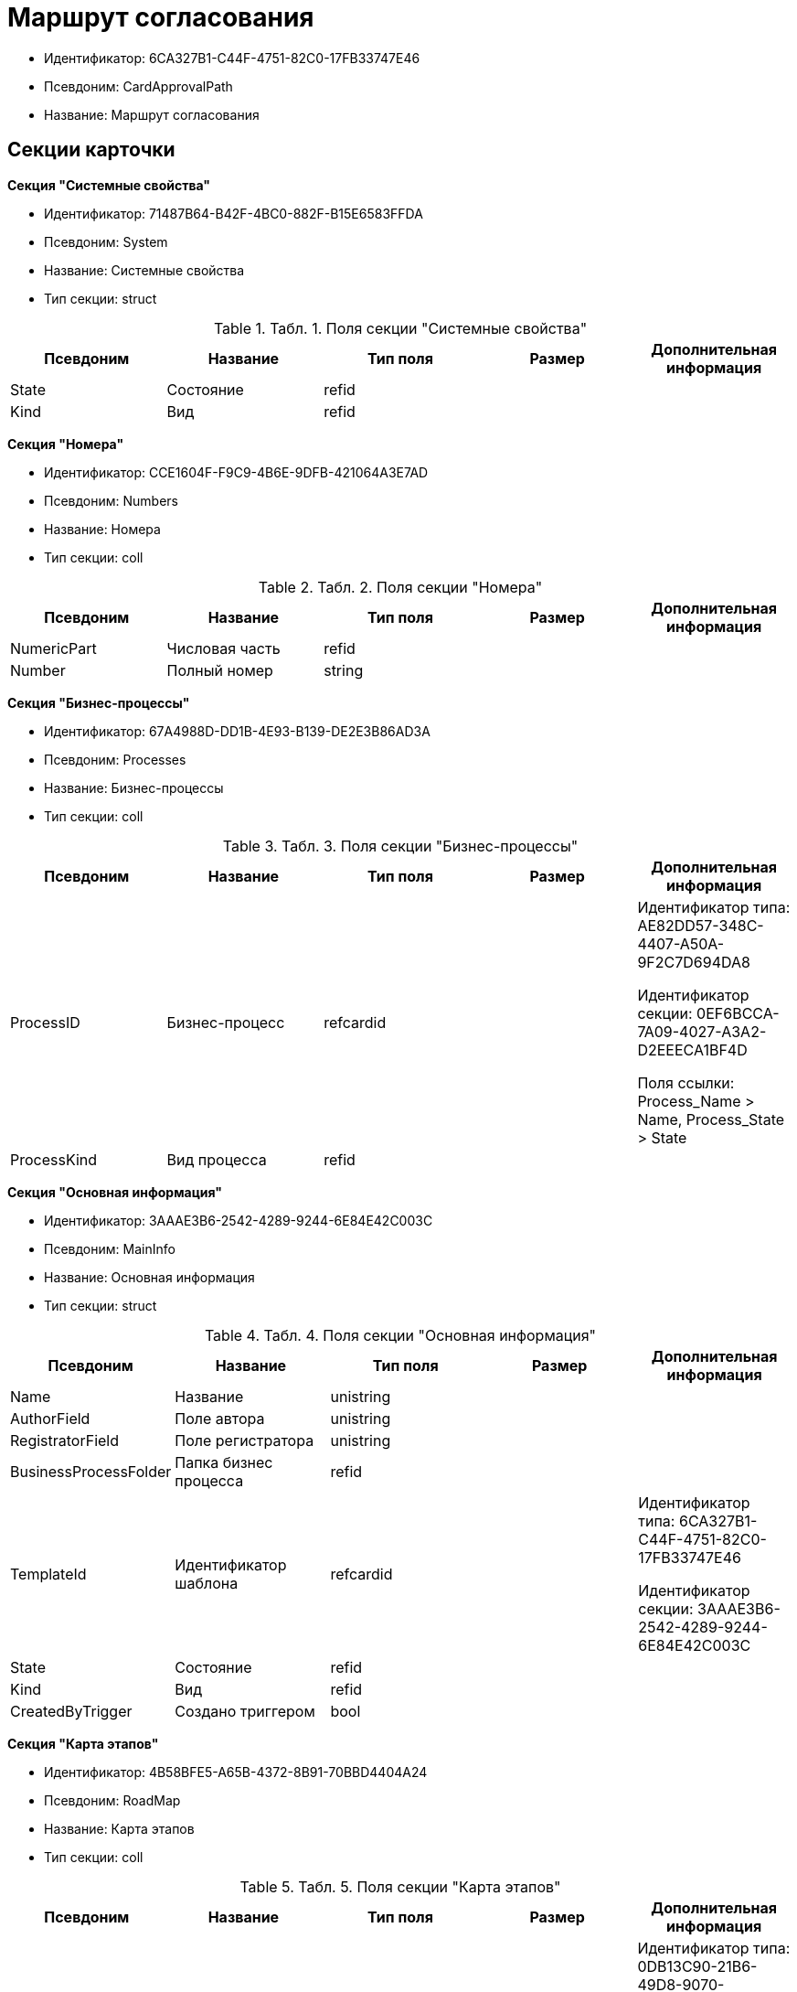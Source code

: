 = Маршрут согласования

* Идентификатор: 6CA327B1-C44F-4751-82C0-17FB33747E46
* Псевдоним: CardApprovalPath
* Название: Маршрут согласования

== Секции карточки

*Секция "Системные свойства"*

* Идентификатор: 71487B64-B42F-4BC0-882F-B15E6583FFDA
* Псевдоним: System
* Название: Системные свойства
* Тип секции: struct

.[.table--title-label]##Табл. 1. ##[.title]##Поля секции "Системные свойства"##
[width="100%",cols="20%,20%,20%,20%,20%",options="header"]
|===
|Псевдоним |Название |Тип поля |Размер |Дополнительная информация
|State |Состояние |refid | |
|Kind |Вид |refid | |
|===

*Секция "Номера"*

* Идентификатор: CCE1604F-F9C9-4B6E-9DFB-421064A3E7AD
* Псевдоним: Numbers
* Название: Номера
* Тип секции: coll

.[.table--title-label]##Табл. 2. ##[.title]##Поля секции "Номера"##
[width="100%",cols="20%,20%,20%,20%,20%",options="header"]
|===
|Псевдоним |Название |Тип поля |Размер |Дополнительная информация
|NumericPart |Числовая часть |refid | |
|Number |Полный номер |string | |
|===

*Секция "Бизнес-процессы"*

* Идентификатор: 67A4988D-DD1B-4E93-B139-DE2E3B86AD3A
* Псевдоним: Processes
* Название: Бизнес-процессы
* Тип секции: coll

.[.table--title-label]##Табл. 3. ##[.title]##Поля секции "Бизнес-процессы"##
[width="100%",cols="20%,20%,20%,20%,20%",options="header"]
|===
|Псевдоним |Название |Тип поля |Размер |Дополнительная информация
|ProcessID |Бизнес-процесс |refcardid | a|
Идентификатор типа: AE82DD57-348C-4407-A50A-9F2C7D694DA8

Идентификатор секции: 0EF6BCCA-7A09-4027-A3A2-D2EEECA1BF4D

Поля ссылки: Process_Name > Name, Process_State > State

|ProcessKind |Вид процесса |refid | |
|===

*Секция "Основная информация"*

* Идентификатор: 3AAAE3B6-2542-4289-9244-6E84E42C003C
* Псевдоним: MainInfo
* Название: Основная информация
* Тип секции: struct

.[.table--title-label]##Табл. 4. ##[.title]##Поля секции "Основная информация"##
[width="100%",cols="20%,20%,20%,20%,20%",options="header"]
|===
|Псевдоним |Название |Тип поля |Размер |Дополнительная информация
|Name |Название |unistring | |
|AuthorField |Поле автора |unistring | |
|RegistratorField |Поле регистратора |unistring | |
|BusinessProcessFolder |Папка бизнес процесса |refid | |
|TemplateId |Идентификатор шаблона |refcardid | a|
Идентификатор типа: 6CA327B1-C44F-4751-82C0-17FB33747E46

Идентификатор секции: 3AAAE3B6-2542-4289-9244-6E84E42C003C

|State |Состояние |refid | |
|Kind |Вид |refid | |
|CreatedByTrigger |Создано триггером |bool | |
|===

*Секция "Карта этапов"*

* Идентификатор: 4B58BFE5-A65B-4372-8B91-70BBD4404A24
* Псевдоним: RoadMap
* Название: Карта этапов
* Тип секции: coll

.[.table--title-label]##Табл. 5. ##[.title]##Поля секции "Карта этапов"##
[width="100%",cols="20%,20%,20%,20%,20%",options="header"]
|===
|Псевдоним |Название |Тип поля |Размер |Дополнительная информация
|Stage |Этап |refcardid | a|
Идентификатор типа: 0DB13C90-21B6-49D8-9070-8144DF97552A

Идентификатор секции: 7E74E8E6-7F4F-4ACF-9F47-D040CCE59F56

|Condition |Условие |unitext | |
|Condition2 |Условие 2 |unitext | |
|Excluded |Этап исключен |bool | |
|Order |Приоритет |int | |
|===

*Секция "Состояния"*

* Идентификатор: 41530413-D143-4B73-A408-F981D6AB02B8
* Псевдоним: States
* Название: Состояния
* Тип секции: coll

.[.table--title-label]##Табл. 6. ##[.title]##Поля секции "Состояния"##
[width="100%",cols="20%,20%,20%,20%,20%",options="header"]
|===
|Псевдоним |Название |Тип поля |Размер |Дополнительная информация
|DocumentKind |Вид документа |refid | |
|DocumentState |Состояние документа |refid | |
|===
